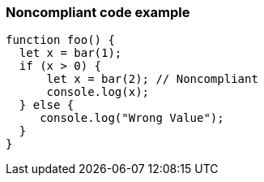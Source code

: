 === Noncompliant code example

[source,text]
----
function foo() {
  let x = bar(1);
  if (x > 0) {
      let x = bar(2); // Noncompliant
      console.log(x);
  } else {
     console.log("Wrong Value");
  }
}
----
